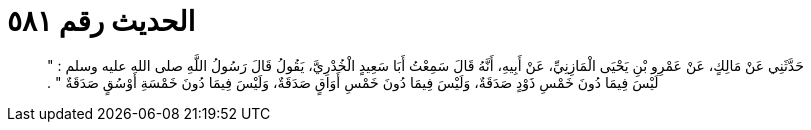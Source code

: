 
= الحديث رقم ٥٨١

[quote.hadith]
حَدَّثَنِي عَنْ مَالِكٍ، عَنْ عَمْرِو بْنِ يَحْيَى الْمَازِنِيِّ، عَنْ أَبِيهِ، أَنَّهُ قَالَ سَمِعْتُ أَبَا سَعِيدٍ الْخُدْرِيَّ، يَقُولُ قَالَ رَسُولُ اللَّهِ صلى الله عليه وسلم ‏:‏ ‏"‏ لَيْسَ فِيمَا دُونَ خَمْسِ ذَوْدٍ صَدَقَةٌ، وَلَيْسَ فِيمَا دُونَ خَمْسِ أَوَاقٍ صَدَقَةٌ، وَلَيْسَ فِيمَا دُونَ خَمْسَةِ أَوْسُقٍ صَدَقَةٌ ‏"‏ ‏.‏